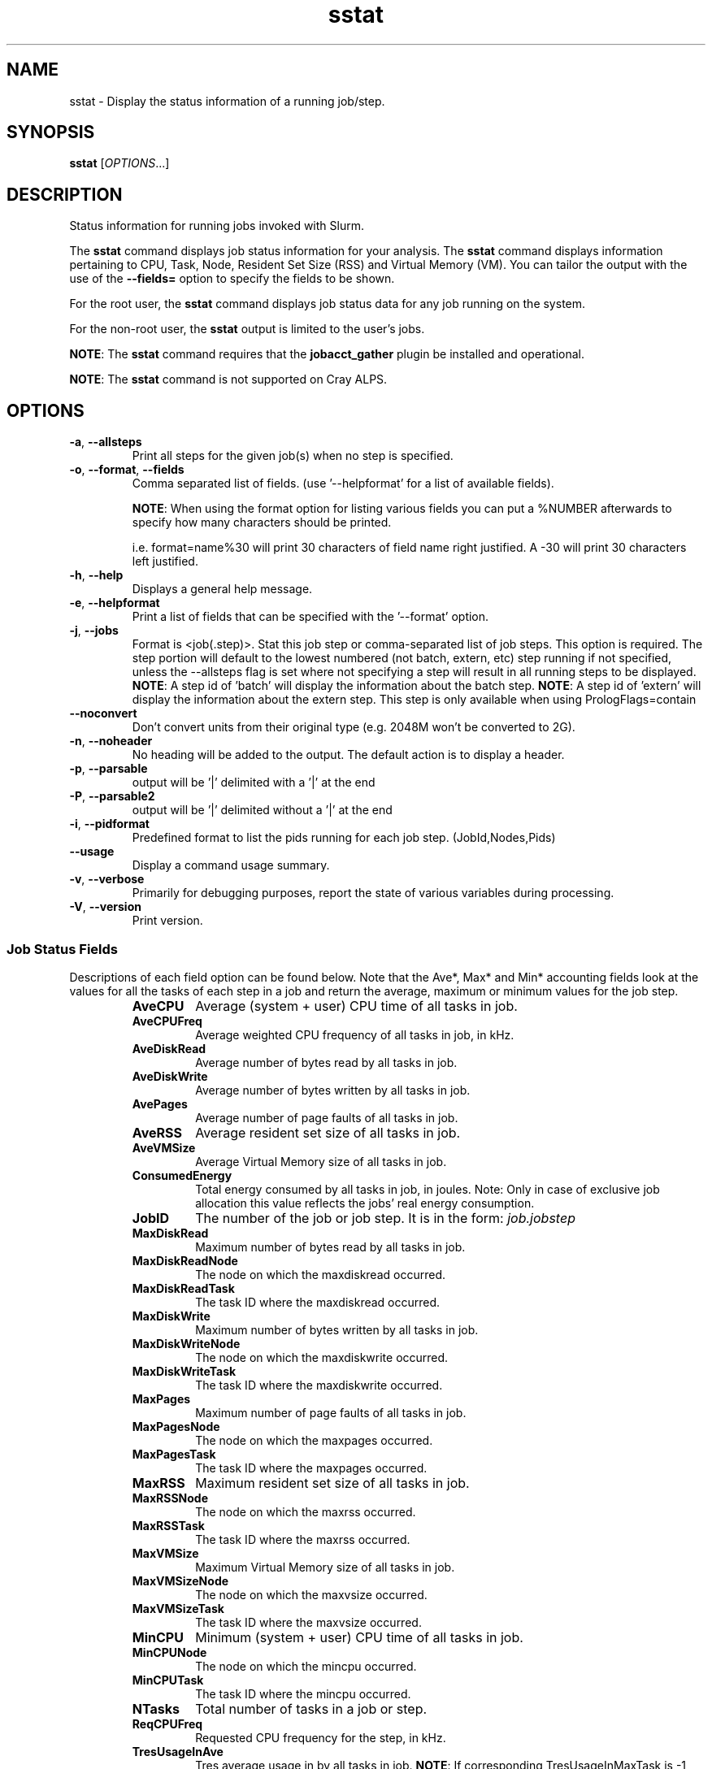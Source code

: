 .TH sstat "1" "Slurm Commands" "August 2022" "Slurm Commands"

.SH "NAME"
sstat \- Display the status information of a running job/step.

.SH "SYNOPSIS"
\fBsstat\fR [\fIOPTIONS\fR...]

.SH "DESCRIPTION"
.PP
Status information for running jobs invoked with Slurm.
.PP
The \fBsstat\fR command displays job status information for your analysis.
The \fBsstat\fR command displays information pertaining to CPU, Task, Node,
Resident Set Size (RSS) and Virtual Memory (VM).
You can tailor the output with the use of the \fB\-\-fields=\fR
option to specify the fields to be shown.
.PP
For the root user, the \fBsstat\fR command displays job status data for any
job running on the system.
.PP
For the non\-root user, the \fBsstat\fR output is limited to the user's jobs.

.PP
\fBNOTE\fR: The \fBsstat\fR command requires that the \fBjobacct_gather\fP
plugin be installed and operational.
.PP
\fBNOTE\fR: The \fBsstat\fR command is not supported on Cray ALPS.

.SH "OPTIONS"

.TP
\fB\-a\fR, \fB\-\-allsteps\fR
Print all steps for the given job(s) when no step is specified.
.IP

.TP
\fB\-o\fR, \fB\-\-format\fR, \fB\-\-fields\fR
Comma separated list of fields.
(use '\-\-helpformat' for a list of available fields).

\fBNOTE\fR: When using the format option for listing various fields you can put
a %NUMBER afterwards to specify how many characters should be printed.

i.e. format=name%30 will print 30 characters of field name right
justified.  A \-30 will print 30 characters left justified.
.IP

.TP
\fB\-h\fR, \fB\-\-help\fR
Displays a general help message.
.IP

.TP
\fB\-e\fR, \fB\-\-helpformat\fR
Print a list of fields that can be specified with the '\-\-format' option.
.IP

.TP
\fB\-j\fR, \fB\-\-jobs\fR
Format is <job(.step)>. Stat this job step or comma\-separated list of
job steps. This option is required.  The step portion will default to
the lowest numbered (not batch, extern, etc) step running if not specified,
unless the \-\-allsteps flag is set where not specifying a step will result in
all running steps to be displayed.
\fBNOTE\fR: A step id of 'batch' will display the information about the batch
step.
\fBNOTE\fR: A step id of 'extern' will display the information about the
extern step.  This step is only available when using PrologFlags=contain
.IP

.TP
\fB\-\-noconvert\fR
Don't convert units from their original type (e.g. 2048M won't be converted to
2G).
.IP

.TP
\fB\-n\fR, \fB\-\-noheader\fR
No heading will be added to the output. The default action is to
display a header.
.IP

.TP
\fB\-p\fR, \fB\-\-parsable\fR
output will be '|' delimited with a '|' at the end
.IP

.TP
\fB\-P\fR, \fB\-\-parsable2\fR
output will be '|' delimited without a '|' at the end
.IP

.TP
\fB\-i\fR, \fB\-\-pidformat\fR
Predefined format to list the pids running for each job step.
(JobId,Nodes,Pids)
.IP

.TP
\fB\-\-usage\fR
Display a command usage summary.
.IP

.TP
\fB\-v\fR, \fB\-\-verbose\fR
Primarily for debugging purposes, report the state of various
variables during processing.
.IP

.TP
\fB\-V\fR, \fB\-\-version\fR
Print version.
.IP

.SS "Job Status Fields"
Descriptions of each field option can be found below.
Note that the Ave*, Max* and Min* accounting fields look at the values for
all the tasks of each step in a job and return the average, maximum or minimum
values for the job step.
.RS

.TP
\f3AveCPU\fP
Average (system + user) CPU time of all tasks in job.
.IP

.TP
\f3AveCPUFreq\fP
Average weighted CPU frequency of all tasks in job, in kHz.
.IP

.TP
\f3AveDiskRead\fP
Average number of bytes read by all tasks in job.
.IP

.TP
\f3AveDiskWrite\fP
Average number of bytes written by all tasks in job.
.IP

.TP
\f3AvePages\fP
Average number of page faults of all tasks in job.
.IP

.TP
\f3AveRSS\fP
Average resident set size of all tasks in job.
.IP

.TP
\f3AveVMSize\fP
Average Virtual Memory size of all tasks in job.
.IP

.TP
\f3ConsumedEnergy\fP
Total energy consumed by all tasks in job, in joules.
Note: Only in case of exclusive job allocation this value 
reflects the jobs' real energy consumption. 
.IP

.TP
\f3JobID\fP
The number of the job or job step.
It is in the form:
\f2job.jobstep\fP
.IP

.TP
\f3MaxDiskRead\fP
Maximum number of bytes read by all tasks in job.
.IP

.TP
\f3MaxDiskReadNode\fP
The node on which the maxdiskread occurred.
.IP

.TP
\f3MaxDiskReadTask\fP
The task ID where the maxdiskread occurred.
.IP

.TP
\f3MaxDiskWrite\fP
Maximum number of bytes written by all tasks in job.
.IP

.TP
\f3MaxDiskWriteNode\fP
The node on which the maxdiskwrite occurred.
.IP

.TP
\f3MaxDiskWriteTask\fP
The task ID where the maxdiskwrite occurred.
.IP

.TP
\f3MaxPages\fP
Maximum number of page faults of all tasks in job.
.IP

.TP
\f3MaxPagesNode\fP
The node on which the maxpages occurred.
.IP

.TP
\f3MaxPagesTask\fP
The task ID where the maxpages occurred.
.IP

.TP
\f3MaxRSS\fP
Maximum resident set size of all tasks in job.
.IP

.TP
\f3MaxRSSNode\fP
The node on which the maxrss occurred.
.IP

.TP
\f3MaxRSSTask\fP
The task ID where the maxrss occurred.
.IP

.TP
\f3MaxVMSize\fP
Maximum Virtual Memory size of all tasks in job.
.IP

.TP
\f3MaxVMSizeNode\fP
The node on which the maxvsize occurred.
.IP

.TP
\f3MaxVMSizeTask\fP
The task ID where the maxvsize occurred.
.IP

.TP
\f3MinCPU\fP
Minimum (system + user) CPU time of all tasks in job.
.IP

.TP
\f3MinCPUNode\fP
The node on which the mincpu occurred.
.IP

.TP
\f3MinCPUTask\fP
The task ID where the mincpu occurred.
.IP

.TP
\f3NTasks\fP
Total number of tasks in a job or step.
.IP

.TP
\f3ReqCPUFreq\fP
Requested CPU frequency for the step, in kHz.
.IP

.TP
\f3TresUsageInAve\fP
Tres average usage in by all tasks in job.
\fBNOTE\fR: If corresponding TresUsageInMaxTask is \-1 the metric is node
centric instead of task.
.IP

.TP
\f3TresUsageInMax\fP
Tres maximum usage in by all tasks in job.
\fBNOTE\fR: If corresponding TresUsageInMaxTask is \-1 the metric is node
centric instead of task.
.IP

.TP
\f3TresUsageInMaxNode\fP
Node for which each maximum TRES usage out occurred.
.IP

.TP
\f3TresUsageInMaxTask\fP
Task for which each maximum TRES usage out occurred.
.IP

.TP
\f3TresUsageOutAve\fP
Tres average usage out by all tasks in job.
\fBNOTE\fR: If corresponding TresUsageOutMaxTask is \-1 the metric is node
centric instead of task.
.IP

.TP
\f3TresUsageOutMax\fP
Tres maximum usage out by all tasks in job.
\fBNOTE\fR: If corresponding TresUsageOutMaxTask is \-1 the metric is node
centric instead of task.
.IP

.TP
\f3TresUsageOutMaxNode\fP
Node for which each maximum TRES usage out occurred.
.IP

.TP
\f3TresUsageOutMaxTask\fP
Task for which each maximum TRES usage out occurred.
.IP

.SH "PERFORMANCE"
.PP
Executing \fBsstat\fR sends a remote procedure call to \fBslurmctld\fR. If
enough calls from \fBsstat\fR or other Slurm client commands that send remote
procedure calls to the \fBslurmctld\fR daemon come in at once, it can result in
a degradation of performance of the \fBslurmctld\fR daemon, possibly resulting
in a denial of service.
.PP
Do not run \fBsstat\fR or other Slurm client commands that send remote procedure
calls to \fBslurmctld\fR from loops in shell scripts or other programs. Ensure
that programs limit calls to \fBsstat\fR to the minimum necessary for the
information you are trying to gather.

.SH "ENVIRONMENT VARIABLES"
.PP
Some \fBsstat\fR options may be set via environment variables. These
environment variables, along with their corresponding options, are listed below.
(Note: Command line options will always override these settings.)

.TP 20
\fBSLURM_CONF\fR
The location of the Slurm configuration file.
.IP

.TP
\fBSLURM_DEBUG_FLAGS\fR
Specify debug flags for sstat to use. See DebugFlags in the
\fBslurm.conf\fR(5) man page for a full list of flags. The environment
variable takes precedence over the setting in the slurm.conf.
.IP

.SH "EXAMPLES"

.TP
Display job step information for job 11 with the specified fields:
.IP
.nf
$ sstat \-\-format=AveCPU,AvePages,AveRSS,AveVMSize,JobID \-j 11
25:02.000  0K         1.37M      5.93M      9.0
.fi

.TP
Display job step information for job 11 with the specified fields in a \
parsable format:
.IP
.nf
$ sstat \-p \-\-format=AveCPU,AvePages,AveRSS,AveVMSize,JobID \-j 11
25:02.000|0K|1.37M|5.93M|9.0|
.fi

.SH "COPYING"
Copyright (C) 2009 Lawrence Livermore National Security.
Produced at Lawrence Livermore National Laboratory (cf, DISCLAIMER).
.br
Copyright (C) 2010\-2022 SchedMD LLC.
.LP
This file is part of Slurm, a resource management program.
For details, see <https://slurm.schedmd.com/>.
.LP
Slurm is free software; you can redistribute it and/or modify it under
the terms of the GNU General Public License as published by the Free
Software Foundation; either version 2 of the License, or (at your option)
any later version.
.LP
Slurm is distributed in the hope that it will be useful, but WITHOUT ANY
WARRANTY; without even the implied warranty of MERCHANTABILITY or FITNESS
FOR A PARTICULAR PURPOSE.  See the GNU General Public License for more
details.

.SH "SEE ALSO"
\fBsacct\fR(1)

